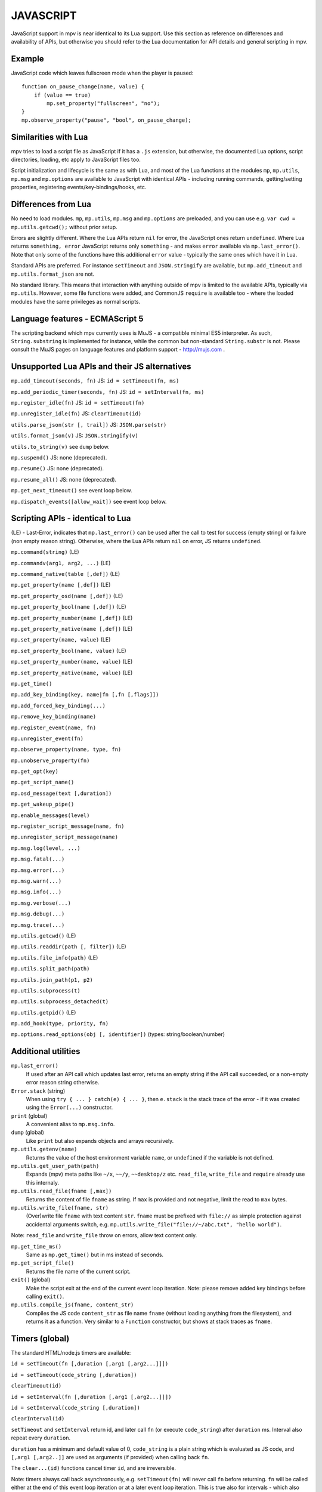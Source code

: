 JAVASCRIPT
==========

JavaScript support in mpv is near identical to its Lua support. Use this section
as reference on differences and availability of APIs, but otherwise you should
refer to the Lua documentation for API details and general scripting in mpv.

Example
-------

JavaScript code which leaves fullscreen mode when the player is paused:

::

    function on_pause_change(name, value) {
        if (value == true)
            mp.set_property("fullscreen", "no");
    }
    mp.observe_property("pause", "bool", on_pause_change);


Similarities with Lua
---------------------

mpv tries to load a script file as JavaScript if it has a ``.js`` extension, but
otherwise, the documented Lua options, script directories, loading, etc apply to
JavaScript files too.

Script initialization and lifecycle is the same as with Lua, and most of the Lua
functions at the modules ``mp``, ``mp.utils``, ``mp.msg`` and ``mp.options`` are
available to JavaScript with identical APIs - including running commands,
getting/setting properties, registering events/key-bindings/hooks, etc.

Differences from Lua
--------------------

No need to load modules. ``mp``, ``mp.utils``,  ``mp.msg`` and ``mp.options``
are preloaded, and you can use e.g. ``var cwd = mp.utils.getcwd();`` without
prior setup.

Errors are slightly different. Where the Lua APIs return ``nil`` for error,
the JavaScript ones return ``undefined``. Where Lua returns ``something, error``
JavaScript returns only ``something`` - and makes ``error`` available via
``mp.last_error()``. Note that only some of the functions have this additional
``error`` value - typically the same ones which have it in Lua.

Standard APIs are preferred. For instance ``setTimeout`` and ``JSON.stringify``
are available, but ``mp.add_timeout`` and ``mp.utils.format_json`` are not.

No standard library. This means that interaction with anything outside of mpv is
limited to the available APIs, typically via ``mp.utils``. However, some file
functions were added, and CommonJS ``require`` is available too - where the
loaded modules have the same privileges as normal scripts.

Language features - ECMAScript 5
--------------------------------

The scripting backend which mpv currently uses is MuJS - a compatible minimal
ES5 interpreter. As such, ``String.substring`` is implemented for instance,
while the common but non-standard ``String.substr`` is not. Please consult the
MuJS pages on language features and platform support - http://mujs.com .

Unsupported Lua APIs and their JS alternatives
----------------------------------------------

``mp.add_timeout(seconds, fn)``  JS: ``id = setTimeout(fn, ms)``

``mp.add_periodic_timer(seconds, fn)``  JS: ``id = setInterval(fn, ms)``

``mp.register_idle(fn)``  JS: ``id = setTimeout(fn)``

``mp.unregister_idle(fn)``  JS:  ``clearTimeout(id)``

``utils.parse_json(str [, trail])``  JS: ``JSON.parse(str)``

``utils.format_json(v)``  JS: ``JSON.stringify(v)``

``utils.to_string(v)``  see ``dump`` below.

``mp.suspend()`` JS: none (deprecated).

``mp.resume()`` JS: none (deprecated).

``mp.resume_all()`` JS: none (deprecated).

``mp.get_next_timeout()`` see event loop below.

``mp.dispatch_events([allow_wait])`` see event loop below.

Scripting APIs - identical to Lua
---------------------------------

(LE) - Last-Error, indicates that ``mp.last_error()`` can be used after the
call to test for success (empty string) or failure (non empty reason string).
Otherwise, where the Lua APIs return ``nil`` on error, JS returns ``undefined``.

``mp.command(string)`` (LE)

``mp.commandv(arg1, arg2, ...)`` (LE)

``mp.command_native(table [,def])`` (LE)

``mp.get_property(name [,def])`` (LE)

``mp.get_property_osd(name [,def])`` (LE)

``mp.get_property_bool(name [,def])`` (LE)

``mp.get_property_number(name [,def])`` (LE)

``mp.get_property_native(name [,def])`` (LE)

``mp.set_property(name, value)`` (LE)

``mp.set_property_bool(name, value)`` (LE)

``mp.set_property_number(name, value)`` (LE)

``mp.set_property_native(name, value)`` (LE)

``mp.get_time()``

``mp.add_key_binding(key, name|fn [,fn [,flags]])``

``mp.add_forced_key_binding(...)``

``mp.remove_key_binding(name)``

``mp.register_event(name, fn)``

``mp.unregister_event(fn)``

``mp.observe_property(name, type, fn)``

``mp.unobserve_property(fn)``

``mp.get_opt(key)``

``mp.get_script_name()``

``mp.osd_message(text [,duration])``

``mp.get_wakeup_pipe()``

``mp.enable_messages(level)``

``mp.register_script_message(name, fn)``

``mp.unregister_script_message(name)``

``mp.msg.log(level, ...)``

``mp.msg.fatal(...)``

``mp.msg.error(...)``

``mp.msg.warn(...)``

``mp.msg.info(...)``

``mp.msg.verbose(...)``

``mp.msg.debug(...)``

``mp.msg.trace(...)``

``mp.utils.getcwd()`` (LE)

``mp.utils.readdir(path [, filter])`` (LE)

``mp.utils.file_info(path)`` (LE)

``mp.utils.split_path(path)``

``mp.utils.join_path(p1, p2)``

``mp.utils.subprocess(t)``

``mp.utils.subprocess_detached(t)``

``mp.utils.getpid()`` (LE)

``mp.add_hook(type, priority, fn)``

``mp.options.read_options(obj [, identifier])`` (types: string/boolean/number)

Additional utilities
--------------------

``mp.last_error()``
    If used after an API call which updates last error, returns an empty string
    if the API call succeeded, or a non-empty error reason string otherwise.

``Error.stack`` (string)
    When using ``try { ... } catch(e) { ... }``, then ``e.stack`` is the stack
    trace of the error - if it was created using the ``Error(...)`` constructor.

``print`` (global)
    A convenient alias to ``mp.msg.info``.

``dump`` (global)
    Like ``print`` but also expands objects and arrays recursively.

``mp.utils.getenv(name)``
    Returns the value of the host environment variable ``name``, or
    ``undefined`` if the variable is not defined.

``mp.utils.get_user_path(path)``
    Expands (mpv) meta paths like ``~/x``, ``~~/y``, ``~~desktop/z`` etc.
    ``read_file``, ``write_file`` and ``require`` already use this internaly.

``mp.utils.read_file(fname [,max])``
    Returns the content of file ``fname`` as string. If ``max`` is provided and
    not negative, limit the read to ``max`` bytes.

``mp.utils.write_file(fname, str)``
    (Over)write file ``fname`` with text content ``str``. ``fname`` must be
    prefixed with ``file://`` as simple protection against accidental arguments
    switch, e.g. ``mp.utils.write_file("file://~/abc.txt", "hello world")``.

Note: ``read_file`` and ``write_file`` throw on errors, allow text content only.

``mp.get_time_ms()``
    Same as ``mp.get_time()`` but in ms instead of seconds.

``mp.get_script_file()``
    Returns the file name of the current script.

``exit()`` (global)
    Make the script exit at the end of the current event loop iteration.
    Note: please remove added key bindings before calling ``exit()``.

``mp.utils.compile_js(fname, content_str)``
    Compiles the JS code ``content_str`` as file name ``fname`` (without loading
    anything from the filesystem), and returns it as a function. Very similar
    to a ``Function`` constructor, but shows at stack traces as ``fname``.

Timers (global)
---------------

The standard HTML/node.js timers are available:

``id = setTimeout(fn [,duration [,arg1 [,arg2...]]])``

``id = setTimeout(code_string [,duration])``

``clearTimeout(id)``

``id = setInterval(fn [,duration [,arg1 [,arg2...]]])``

``id = setInterval(code_string [,duration])``

``clearInterval(id)``

``setTimeout`` and ``setInterval`` return id, and later call ``fn`` (or execute
``code_string``) after ``duration`` ms. Interval also repeat every ``duration``.

``duration`` has a minimum and default value of 0, ``code_string`` is
a plain string which is evaluated as JS code, and ``[,arg1 [,arg2..]]`` are used
as arguments (if provided) when calling back ``fn``.

The ``clear...(id)`` functions cancel timer ``id``, and are irreversible.

Note: timers always call back asynchronously, e.g. ``setTimeout(fn)`` will never
call ``fn`` before returning. ``fn`` will be called either at the end of this
event loop iteration or at a later event loop iteration. This is true also for
intervals - which also never call back twice at the same event loop iteration.

Additionally, timers are processed after the event queue is empty, so it's valid
to use ``setTimeout(fn)`` instead of Lua's ``mp.register_idle(fn)``.

CommonJS modules and ``require(id)``
------------------------------------

CommonJS Modules are a standard system where scripts can export common functions
for use by other scripts. A module is a script which adds properties (functions,
etc) to its invisible ``exports`` object, which another script can access by
loading it with ``require(module-id)`` - which returns that ``exports`` object.

Modules and ``require`` are supported, standard compliant, and generally similar
to node.js. However, most node.js modules won't run due to missing modules such
as ``fs``, ``process``, etc, but some node.js modules with minimal dependencies
do work. In general, this is for mpv modules and not a node.js replacement.

A ``.js`` file extension is always added to ``id``, e.g. ``require("./foo")``
will load the file ``./foo.js`` and return its ``exports`` object.

An id is relative (to the script which ``require``'d it) if it starts with
``./`` or ``../``. Otherwise, it's considered a "top-level id" (CommonJS term).

Top level id is evaluated as absolute filesystem path if possible (e.g. ``/x/y``
or ``~/x``). Otherwise, it's searched at ``scripts/modules.js/`` in mpv config
dirs - in normal config search order. E.g. ``require("x")`` is searched as file
``x.js`` at those dirs, and id ``foo/x`` is searched as file ``foo/x.js``.

No ``global`` variable, but a module's ``this`` at its top lexical scope is the
global object - also in strict mode. If you have a module which needs ``global``
as the global object, you could do ``this.global = this;`` before ``require``.

Functions and variables declared at a module don't pollute the global object.

The event loop
--------------

The event loop poll/dispatch mpv events as long as the queue is not empty, then
processes the timers, then waits for the next event, and repeats this forever.

You could put this code at your script to replace the built-in event loop, and
also print every event which mpv sends to your script:

::

    function mp_event_loop() {
        var wait = 0;
        do {
            var e = mp.wait_event(wait);
            dump(e);  // there could be a lot of prints...
            if (e.event != "none") {
                mp.dispatch_event(e);
                wait = 0;
            } else {
                wait = mp.process_timers() / 1000;
            }
        } while (mp.keep_running);
    }


``mp_event_loop`` is a name which mpv tries to call after the script loads.
The internal implementation is similar to this (without ``dump`` though..).

``e = mp.wait_event(wait)`` returns when the next mpv event arrives, or after
``wait`` seconds if positive and no mpv events arrived. ``wait`` value of 0
returns immediately (with ``e.event == "none"`` if the queue is empty).

``mp.dispatch_event(e)`` calls back the handlers registered for ``e.event``,
if there are such (event handlers, property observers, script messages, etc).

``mp.process_timers()`` calls back the already-added, non-canceled due timers,
and returns the duration in ms till the next due timer (possibly 0), or -1 if
there are no pending timers. Must not be called recursively.

Note: ``exit()`` is also registered for the ``shutdown`` event, and its
implementation is a simple ``mp.keep_running = false``.

